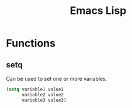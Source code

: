 :PROPERTIES:
:ID:       9a85d531-1732-4d81-a357-f8ee2ee11a2c
:END:
#+title: Emacs Lisp

* Functions
** setq
Can be used to set one or more variables.
#+begin_src emacs-lisp
(setq variable1 value1
      variable2 value2
      variable3 value3)

#+end_src
